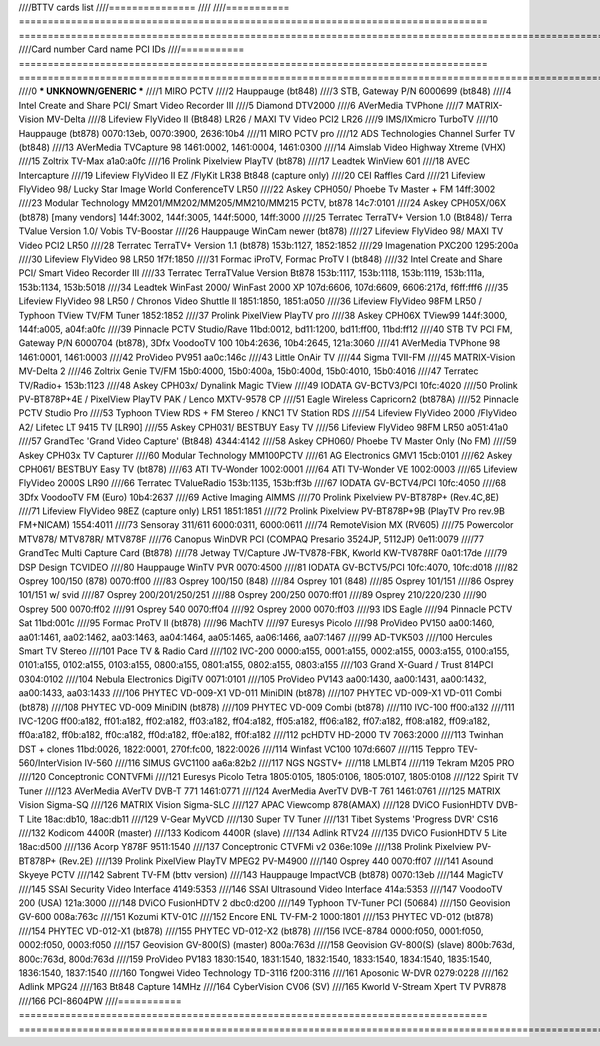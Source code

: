 ////BTTV cards list
////===============
////
////=========== ================================================================================= ==============================================================================================================================================================================
////Card number Card name                                                                         PCI IDs
////=========== ================================================================================= ==============================================================================================================================================================================
////0            *** UNKNOWN/GENERIC ***
////1           MIRO PCTV
////2           Hauppauge (bt848)
////3           STB, Gateway P/N 6000699 (bt848)
////4           Intel Create and Share PCI/ Smart Video Recorder III
////5           Diamond DTV2000
////6           AVerMedia TVPhone
////7           MATRIX-Vision MV-Delta
////8           Lifeview FlyVideo II (Bt848) LR26 / MAXI TV Video PCI2 LR26
////9           IMS/IXmicro TurboTV
////10          Hauppauge (bt878)                                                                 0070:13eb, 0070:3900, 2636:10b4
////11          MIRO PCTV pro
////12          ADS Technologies Channel Surfer TV (bt848)
////13          AVerMedia TVCapture 98                                                            1461:0002, 1461:0004, 1461:0300
////14          Aimslab Video Highway Xtreme (VHX)
////15          Zoltrix TV-Max                                                                    a1a0:a0fc
////16          Prolink Pixelview PlayTV (bt878)
////17          Leadtek WinView 601
////18          AVEC Intercapture
////19          Lifeview FlyVideo II EZ /FlyKit LR38 Bt848 (capture only)
////20          CEI Raffles Card
////21          Lifeview FlyVideo 98/ Lucky Star Image World ConferenceTV LR50
////22          Askey CPH050/ Phoebe Tv Master + FM                                               14ff:3002
////23          Modular Technology MM201/MM202/MM205/MM210/MM215 PCTV, bt878                      14c7:0101
////24          Askey CPH05X/06X (bt878) [many vendors]                                           144f:3002, 144f:3005, 144f:5000, 14ff:3000
////25          Terratec TerraTV+ Version 1.0 (Bt848)/ Terra TValue Version 1.0/ Vobis TV-Boostar
////26          Hauppauge WinCam newer (bt878)
////27          Lifeview FlyVideo 98/ MAXI TV Video PCI2 LR50
////28          Terratec TerraTV+ Version 1.1 (bt878)                                             153b:1127, 1852:1852
////29          Imagenation PXC200                                                                1295:200a
////30          Lifeview FlyVideo 98 LR50                                                         1f7f:1850
////31          Formac iProTV, Formac ProTV I (bt848)
////32          Intel Create and Share PCI/ Smart Video Recorder III
////33          Terratec TerraTValue Version Bt878                                                153b:1117, 153b:1118, 153b:1119, 153b:111a, 153b:1134, 153b:5018
////34          Leadtek WinFast 2000/ WinFast 2000 XP                                             107d:6606, 107d:6609, 6606:217d, f6ff:fff6
////35          Lifeview FlyVideo 98 LR50 / Chronos Video Shuttle II                              1851:1850, 1851:a050
////36          Lifeview FlyVideo 98FM LR50 / Typhoon TView TV/FM Tuner                           1852:1852
////37          Prolink PixelView PlayTV pro
////38          Askey CPH06X TView99                                                              144f:3000, 144f:a005, a04f:a0fc
////39          Pinnacle PCTV Studio/Rave                                                         11bd:0012, bd11:1200, bd11:ff00, 11bd:ff12
////40          STB TV PCI FM, Gateway P/N 6000704 (bt878), 3Dfx VoodooTV 100                     10b4:2636, 10b4:2645, 121a:3060
////41          AVerMedia TVPhone 98                                                              1461:0001, 1461:0003
////42          ProVideo PV951                                                                    aa0c:146c
////43          Little OnAir TV
////44          Sigma TVII-FM
////45          MATRIX-Vision MV-Delta 2
////46          Zoltrix Genie TV/FM                                                               15b0:4000, 15b0:400a, 15b0:400d, 15b0:4010, 15b0:4016
////47          Terratec TV/Radio+                                                                153b:1123
////48          Askey CPH03x/ Dynalink Magic TView
////49          IODATA GV-BCTV3/PCI                                                               10fc:4020
////50          Prolink PV-BT878P+4E / PixelView PlayTV PAK / Lenco MXTV-9578 CP
////51          Eagle Wireless Capricorn2 (bt878A)
////52          Pinnacle PCTV Studio Pro
////53          Typhoon TView RDS + FM Stereo / KNC1 TV Station RDS
////54          Lifeview FlyVideo 2000 /FlyVideo A2/ Lifetec LT 9415 TV [LR90]
////55          Askey CPH031/ BESTBUY Easy TV
////56          Lifeview FlyVideo 98FM LR50                                                       a051:41a0
////57          GrandTec 'Grand Video Capture' (Bt848)                                            4344:4142
////58          Askey CPH060/ Phoebe TV Master Only (No FM)
////59          Askey CPH03x TV Capturer
////60          Modular Technology MM100PCTV
////61          AG Electronics GMV1                                                               15cb:0101
////62          Askey CPH061/ BESTBUY Easy TV (bt878)
////63          ATI TV-Wonder                                                                     1002:0001
////64          ATI TV-Wonder VE                                                                  1002:0003
////65          Lifeview FlyVideo 2000S LR90
////66          Terratec TValueRadio                                                              153b:1135, 153b:ff3b
////67          IODATA GV-BCTV4/PCI                                                               10fc:4050
////68          3Dfx VoodooTV FM (Euro)                                                           10b4:2637
////69          Active Imaging AIMMS
////70          Prolink Pixelview PV-BT878P+ (Rev.4C,8E)
////71          Lifeview FlyVideo 98EZ (capture only) LR51                                        1851:1851
////72          Prolink Pixelview PV-BT878P+9B (PlayTV Pro rev.9B FM+NICAM)                       1554:4011
////73          Sensoray 311/611                                                                  6000:0311, 6000:0611
////74          RemoteVision MX (RV605)
////75          Powercolor MTV878/ MTV878R/ MTV878F
////76          Canopus WinDVR PCI (COMPAQ Presario 3524JP, 5112JP)                               0e11:0079
////77          GrandTec Multi Capture Card (Bt878)
////78          Jetway TV/Capture JW-TV878-FBK, Kworld KW-TV878RF                                 0a01:17de
////79          DSP Design TCVIDEO
////80          Hauppauge WinTV PVR                                                               0070:4500
////81          IODATA GV-BCTV5/PCI                                                               10fc:4070, 10fc:d018
////82          Osprey 100/150 (878)                                                              0070:ff00
////83          Osprey 100/150 (848)
////84          Osprey 101 (848)
////85          Osprey 101/151
////86          Osprey 101/151 w/ svid
////87          Osprey 200/201/250/251
////88          Osprey 200/250                                                                    0070:ff01
////89          Osprey 210/220/230
////90          Osprey 500                                                                        0070:ff02
////91          Osprey 540                                                                        0070:ff04
////92          Osprey 2000                                                                       0070:ff03
////93          IDS Eagle
////94          Pinnacle PCTV Sat                                                                 11bd:001c
////95          Formac ProTV II (bt878)
////96          MachTV
////97          Euresys Picolo
////98          ProVideo PV150                                                                    aa00:1460, aa01:1461, aa02:1462, aa03:1463, aa04:1464, aa05:1465, aa06:1466, aa07:1467
////99          AD-TVK503
////100         Hercules Smart TV Stereo
////101         Pace TV & Radio Card
////102         IVC-200                                                                           0000:a155, 0001:a155, 0002:a155, 0003:a155, 0100:a155, 0101:a155, 0102:a155, 0103:a155, 0800:a155, 0801:a155, 0802:a155, 0803:a155
////103         Grand X-Guard / Trust 814PCI                                                      0304:0102
////104         Nebula Electronics DigiTV                                                         0071:0101
////105         ProVideo PV143                                                                    aa00:1430, aa00:1431, aa00:1432, aa00:1433, aa03:1433
////106         PHYTEC VD-009-X1 VD-011 MiniDIN (bt878)
////107         PHYTEC VD-009-X1 VD-011 Combi (bt878)
////108         PHYTEC VD-009 MiniDIN (bt878)
////109         PHYTEC VD-009 Combi (bt878)
////110         IVC-100                                                                           ff00:a132
////111         IVC-120G                                                                          ff00:a182, ff01:a182, ff02:a182, ff03:a182, ff04:a182, ff05:a182, ff06:a182, ff07:a182, ff08:a182, ff09:a182, ff0a:a182, ff0b:a182, ff0c:a182, ff0d:a182, ff0e:a182, ff0f:a182
////112         pcHDTV HD-2000 TV                                                                 7063:2000
////113         Twinhan DST + clones                                                              11bd:0026, 1822:0001, 270f:fc00, 1822:0026
////114         Winfast VC100                                                                     107d:6607
////115         Teppro TEV-560/InterVision IV-560
////116         SIMUS GVC1100                                                                     aa6a:82b2
////117         NGS NGSTV+
////118         LMLBT4
////119         Tekram M205 PRO
////120         Conceptronic CONTVFMi
////121         Euresys Picolo Tetra                                                              1805:0105, 1805:0106, 1805:0107, 1805:0108
////122         Spirit TV Tuner
////123         AVerMedia AVerTV DVB-T 771                                                        1461:0771
////124         AverMedia AverTV DVB-T 761                                                        1461:0761
////125         MATRIX Vision Sigma-SQ
////126         MATRIX Vision Sigma-SLC
////127         APAC Viewcomp 878(AMAX)
////128         DViCO FusionHDTV DVB-T Lite                                                       18ac:db10, 18ac:db11
////129         V-Gear MyVCD
////130         Super TV Tuner
////131         Tibet Systems 'Progress DVR' CS16
////132         Kodicom 4400R (master)
////133         Kodicom 4400R (slave)
////134         Adlink RTV24
////135         DViCO FusionHDTV 5 Lite                                                           18ac:d500
////136         Acorp Y878F                                                                       9511:1540
////137         Conceptronic CTVFMi v2                                                            036e:109e
////138         Prolink Pixelview PV-BT878P+ (Rev.2E)
////139         Prolink PixelView PlayTV MPEG2 PV-M4900
////140         Osprey 440                                                                        0070:ff07
////141         Asound Skyeye PCTV
////142         Sabrent TV-FM (bttv version)
////143         Hauppauge ImpactVCB (bt878)                                                       0070:13eb
////144         MagicTV
////145         SSAI Security Video Interface                                                     4149:5353
////146         SSAI Ultrasound Video Interface                                                   414a:5353
////147         VoodooTV 200 (USA)                                                                121a:3000
////148         DViCO FusionHDTV 2                                                                dbc0:d200
////149         Typhoon TV-Tuner PCI (50684)
////150         Geovision GV-600                                                                  008a:763c
////151         Kozumi KTV-01C
////152         Encore ENL TV-FM-2                                                                1000:1801
////153         PHYTEC VD-012 (bt878)
////154         PHYTEC VD-012-X1 (bt878)
////155         PHYTEC VD-012-X2 (bt878)
////156         IVCE-8784                                                                         0000:f050, 0001:f050, 0002:f050, 0003:f050
////157         Geovision GV-800(S) (master)                                                      800a:763d
////158         Geovision GV-800(S) (slave)                                                       800b:763d, 800c:763d, 800d:763d
////159         ProVideo PV183                                                                    1830:1540, 1831:1540, 1832:1540, 1833:1540, 1834:1540, 1835:1540, 1836:1540, 1837:1540
////160         Tongwei Video Technology TD-3116                                                  f200:3116
////161         Aposonic W-DVR                                                                    0279:0228
////162         Adlink MPG24
////163         Bt848 Capture 14MHz
////164         CyberVision CV06 (SV)
////165         Kworld V-Stream Xpert TV PVR878
////166         PCI-8604PW
////=========== ================================================================================= ==============================================================================================================================================================================
